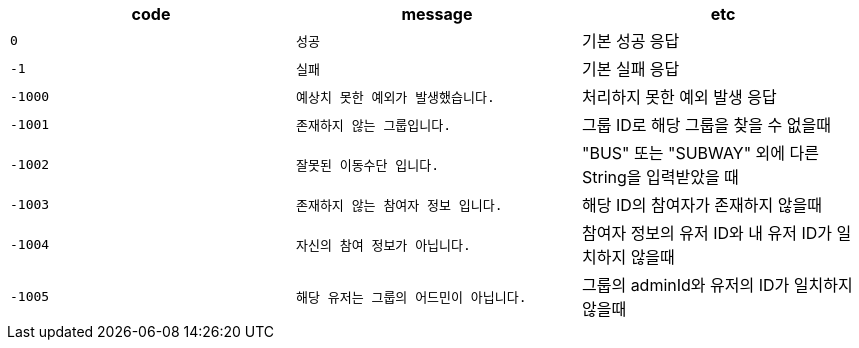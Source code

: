 
|===
|code|message|etc

|`+0+`
|`+성공+`
|기본 성공 응답

|`+-1+`
|`+실패+`
|기본 실패 응답

|`+-1000+`
|`+예상치 못한 예외가 발생했습니다.+`
|처리하지 못한 예외 발생 응답

|`+-1001+`
|`+존재하지 않는 그룹입니다.+`
|그룹 ID로 해당 그룹을 찾을 수 없을때

|`+-1002+`
|`+잘못된 이동수단 입니다.+`
|"BUS" 또는 "SUBWAY" 외에 다른 String을 입력받았을 때

|`+-1003+`
|`+존재하지 않는 참여자 정보 입니다.+`
|해당 ID의 참여자가 존재하지 않을때

|`+-1004+`
|`+자신의 참여 정보가 아닙니다.+`
|참여자 정보의 유저 ID와 내 유저 ID가 일치하지 않을때

|`+-1005+`
|`+해당 유저는 그룹의 어드민이 아닙니다.+`
|그룹의 adminId와 유저의 ID가 일치하지 않을때
|===